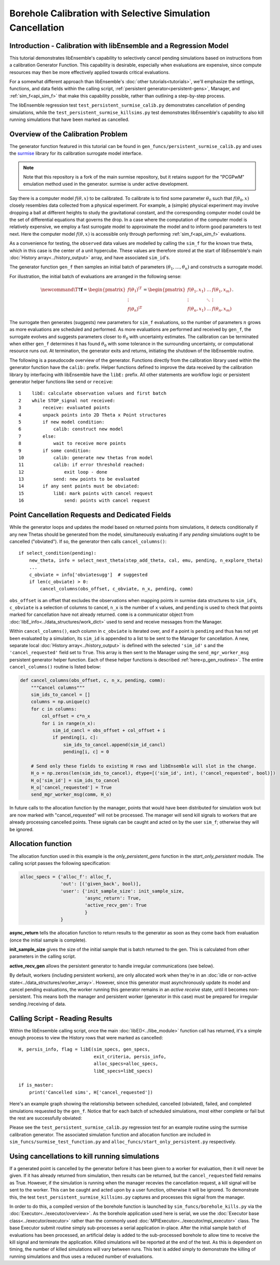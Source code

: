 ===========================================================
Borehole Calibration with Selective Simulation Cancellation
===========================================================

Introduction - Calibration with libEnsemble and a Regression Model
------------------------------------------------------------------

This tutorial demonstrates libEnsemble's capability to selectively cancel pending
simulations based on instructions from a calibration Generator Function.
This capability is desirable, especially when evaluations are expensive, since
compute resources may then be more effectively applied towards critical evaluations.

For a somewhat different approach than libEnsemble's :doc:`other tutorials<tutorials>`,
we'll emphasize the settings, functions, and data fields within the calling script,
:ref:`persistent generator<persistent-gens>`, Manager, and :ref:`sim_f<api_sim_f>`
that make this capability possible, rather than outlining a step-by-step process.

The libEnsemble regression test ``test_persistent_surmise_calib.py`` demonstrates
cancellation of pending simulations, while the ``test_persistent_surmise_killsims.py``
test demonstrates libEnsemble's capability to also kill running simulations that
have been marked as cancelled.

Overview of the Calibration Problem
-----------------------------------

The generator function featured in this tutorial can be found in
``gen_funcs/persistent_surmise_calib.py`` and uses the `surmise`_ library for its
calibration surrogate model interface.

.. note::
    Note that this repository is a fork of
    the main surmise repository, but it retains support for the "PCGPwM" emulation
    method used in the generator. surmise is under active development.

Say there is a computer model :math:`f(\theta, x)` to be calibrated.  To calibrate
is to find some parameter :math:`\theta_0` such that :math:`f(\theta_0, x)` closely
resembles data collected from a physical experiment.  For example, a (simple)
physical experiment may involve dropping a ball at different heights to study the
gravitational constant, and the corresponding computer model could be the set of
differential equations that governs the drop. In a case where the computation of
the computer model is relatively expensive, we employ a fast surrogate model to
approximate the model and to inform good parameters to test next.  Here the computer
model :math:`f(\theta, x)` is accessible only through performing :ref:`sim_f<api_sim_f>`
evaluations.

As a convenience for testing, the ``observed`` data values are modelled by calling the ``sim_f``
for the known true theta, which in this case is the center of a unit hypercube. These values
are therefore stored at the start of libEnsemble's
main :doc:`History array<../history_output>` array, and have associated ``sim_id``'s.

The generator function ``gen_f`` then samples an initial batch of parameters
:math:`(\theta_1, \ldots, \theta_n)` and constructs a surrogate model.

For illustration, the initial batch of evaluations are arranged in the following sense:

.. math::

    \newcommand{\T}{\mathsf{T}}
    \mathbf{f} = \begin{pmatrix} f(\theta_1)^\T \\ \vdots \\ f(\theta_n)^\T \end{pmatrix}
    = \begin{pmatrix} f(\theta_1, x_1) & \ldots & f(\theta_1, x_m) \\ \vdots & \ddots & \vdots
    \\ f(\theta_n, x_1) & \ldots & f(\theta_n, x_m) \end{pmatrix}.

The surrogate then generates (suggests) new parameters for ``sim_f`` evaluations,
so the number of parameters :math:`n` grows as more evaluations are scheduled and performed.
As more evaluations are performed and received by ``gen_f``, the surrogate evolves and
suggests parameters closer to :math:`\theta_0` with uncertainty estimates.
The calibration can be terminated when either ``gen_f`` determines it has found
:math:`\theta_0` with some tolerance in the surrounding uncertainty, or computational
resource runs out.  At termination, the generator exits and returns, initiating the
shutdown of the libEnsemble routine.

The following is a pseudocode overview of the generator. Functions directly from
the calibration library used within the generator function have the ``calib:`` prefix.
Helper functions defined to improve the data received by the calibration library by
interfacing with libEnsemble have the ``libE:`` prefix. All other statements are
workflow logic or persistent generator helper functions like ``send`` or ``receive``::

    1    libE: calculate observation values and first batch
    2    while STOP_signal not received:
    3        receive: evaluated points
    4        unpack points into 2D Theta x Point structures
    5        if new model condition:
    6            calib: construct new model
    7        else:
    8            wait to receive more points
    9        if some condition:
    10           calib: generate new thetas from model
    11           calib: if error threshold reached:
    12               exit loop - done
    13           send: new points to be evaluated
    14       if any sent points must be obviated:
    15           libE: mark points with cancel request
    16               send: points with cancel request

Point Cancellation Requests and Dedicated Fields
------------------------------------------------

While the generator loops and updates the model based on returned
points from simulations, it detects conditionally if any new Thetas should be generated
from the model, simultaneously evaluating if any *pending* simulations ought to be
cancelled ("obviated"). If so, the generator then calls ``cancel_columns()``::

    if select_condition(pending):
        new_theta, info = select_next_theta(step_add_theta, cal, emu, pending, n_explore_theta)
        ...
        c_obviate = info['obviatesugg']  # suggested
        if len(c_obviate) > 0:
            cancel_columns(obs_offset, c_obviate, n_x, pending, comm)

``obs_offset`` is an offset that excludes the observations when mapping points in surmise
data structures to ``sim_id``'s, ``c_obviate`` is a selection
of columns to cancel, ``n_x`` is the number of ``x`` values, and ``pending`` is used
to check that points marked for cancellation have not already returned. ``comm`` is a
communicator object from :doc:`libE_info<../data_structures/work_dict>` used to send
and receive messages from the Manager.

Within ``cancel_columns()``, each column in ``c_obviate`` is iterated over, and if a
point is ``pending`` and thus has not yet been evaluated by a simulation,
its ``sim_id`` is appended to a list to be sent to the Manager for cancellation.
A new, separate local :doc:`History array<../history_output>` is defined with the
selected ``'sim_id'`` s and the ``'cancel_requested'`` field set to ``True``. This array is
then sent to the Manager using the ``send_mgr_worker_msg`` persistent generator
helper function. Each of these helper functions is described :ref:`here<p_gen_routines>`.
The entire ``cancel_columns()`` routine is listed below:

.. code-block:: python

    def cancel_columns(obs_offset, c, n_x, pending, comm):
        """Cancel columns"""
        sim_ids_to_cancel = []
        columns = np.unique(c)
        for c in columns:
            col_offset = c*n_x
            for i in range(n_x):
                sim_id_cancl = obs_offset + col_offset + i
                if pending[i, c]:
                    sim_ids_to_cancel.append(sim_id_cancl)
                    pending[i, c] = 0

        # Send only these fields to existing H rows and libEnsemble will slot in the change.
        H_o = np.zeros(len(sim_ids_to_cancel), dtype=[('sim_id', int), ('cancel_requested', bool)])
        H_o['sim_id'] = sim_ids_to_cancel
        H_o['cancel_requested'] = True
        send_mgr_worker_msg(comm, H_o)

In future calls to the allocation function by the manager, points that would have
been distributed for simulation work but are now marked with "cancel_requested" will not
be processed. The manager will send kill signals to workers that are already processing
cancelled points. These signals can be caught and acted on by the user ``sim_f``; otherwise
they will be ignored.

Allocation function
-------------------

The allocation function used in this example is the *only_persistent_gens* function in the
*start_only_persistent* module. The calling script passes the following specification:

.. code-block:: python

    alloc_specs = {'alloc_f': alloc_f,
                   'out': [('given_back', bool)],
                   'user': {'init_sample_size': init_sample_size,
                            'async_return': True,
                            'active_recv_gen': True
                            }
                   }

**async_return** tells the allocation function to return results to the generator as soon
as they come back from evaluation (once the initial sample is complete).

**init_sample_size** gives the size of the initial sample that is batch returned to the gen.
This is calculated from other parameters in the calling script.

**active_recv_gen** allows the persistent generator to handle irregular communications (see below).

By default, workers (including persistent workers), are only
allocated work when they're in an :doc:`idle or non-active state<../data_structures/worker_array>`.
However, since this generator must asynchronously update its model and
cancel pending evaluations, the worker running this generator remains
in an *active receive* state, until it becomes non-persistent. This means
both the manager and persistent worker (generator in this case) must be
prepared for irregular sending /receiving of data.

.. Manager - Cancellation, History Updates, and Allocation
.. -------------------------------------------------------
..
.. Between routines to call the allocation function and distribute allocated work
.. to each Worker, the Manager selects points from the History array that are:
..
..     1) Marked as ``'given'`` by the allocation function
..     2) Marked with ``'cancel_requested'`` by the generator
..     3) *Not* been marked as ``'returned'`` by the Manager
..     4) *Not* been marked with ``'kill_sent'`` by the Manager
..
.. If any points match these characteristics, the Workers that are processing these
.. points are sent ``STOP`` tags and a kill signal. ``'kill_sent'``
.. is set to ``True`` for each of these points in the Manager's History array. During
.. the subsequent :ref:`start_only_persistent<start_only_persistent_label>` allocation
.. function calls, any points in the Manager's History array that have ``'cancel_requested'``
.. as ``True`` are not allocated::
..
..     task_avail = ~H['given'] & ~H['cancel_requested']
..
.. This ``alloc_f`` also can prioritize allocating points that have
.. higher ``'priority'`` values from the ``gen_f`` values in the local History array::
..
..     # Loop through available simulation workers
..     for i in support.avail_worker_ids(persistent=False):
..
..         if np.any(task_avail):
..             if 'priority' in H.dtype.fields:
..                 priorities = H['priority'][task_avail]
..                 if alloc_specs['user'].get('give_all_with_same_priority'):
..                     indexes = (priorities == np.max(priorities))
..                 else:
..                     indexes = np.argmax(priorities)
..             else:
..                 indexes = 0

.. Simulator - Receiving Kill Signal and Cancelling Tasks
.. ------------------------------------------------------
..
.. Within the Simulation Function, the :doc:`Executor<../executor/overview>`
.. is used to launch simulations based on points from the generator,
.. and then enters a routine to loop and check for signals from the Manager::
..
..     def subproc_borehole_func(H, subp_opts, libE_info):
..         sim_id = libE_info['H_rows'][0]
..         H_o = np.zeros(H.shape[0], dtype=sim_specs['out'])
..         ...
..         exctr = Executor.executor
..         task = exctr.submit(app_name='borehole', app_args=args, stdout='out.txt', stderr='err.txt')
..         calc_status = polling_loop(exctr, task, sim_id)
..
.. where ``polling_loop()`` resembles the following::
..
..     def polling_loop(exctr, task, sim_id):
..         calc_status = UNSET_TAG
..         poll_interval = 0.01
..
..         # Poll task for finish and poll manager for kill signals
..         while(not task.finished):
..             exctr.manager_poll()
..             if exctr.manager_signal == 'kill':
..                 task.kill()
..                 calc_status = MAN_SIGNAL_KILL
..                 break
..             else:
..                 task.poll()
..                 time.sleep(poll_interval)
..
..         if task.state == 'FAILED':
..             calc_status = TASK_FAILED
..
..         return calc_status
..
.. While the launched task isn't finished, the simulator function periodically polls
.. both the task's statuses and for signals from the manager via
.. the :ref:`executor.manager_poll()<manager_poll_label>` function.
.. Immediately after ``exctr.manager_signal`` is confirmed as ``'kill'``, the current
.. task is killed and the function returns with the
.. ``MAN_SIGNAL_KILL`` :doc:`calc_status<../data_structures/calc_status>`.
.. This status will be logged in ``libE_stats.txt``.

Calling Script - Reading Results
--------------------------------

Within the libEnsemble calling script, once the main :doc:`libE()<../libe_module>`
function call has returned, it's a simple enough process to view the History rows
that were marked as cancelled::

    H, persis_info, flag = libE(sim_specs, gen_specs,
                                exit_criteria, persis_info,
                                alloc_specs=alloc_specs,
                                libE_specs=libE_specs)

    if is_master:
        print('Cancelled sims', H['cancel_requested'])

Here's an example graph showing the relationship between scheduled, cancelled (obviated),
failed, and completed simulations requested by the ``gen_f``. Notice that for each
batch of scheduled simulations, most either complete or fail but the rest are
successfully obviated:

.. image:: ../images/gen_v_fail_or_cancel.png
  :alt: surmise_sample_graph

Please see the ``test_persistent_surmise_calib.py`` regression test for an example
routine using the surmise calibration generator.
The associated simulation function and allocation function are included in
``sim_funcs/surmise_test_function.py`` and ``alloc_funcs/start_only_persistent.py`` respectively.

Using cancellations to kill running simulations
------------------------------------------------

If a generated point is cancelled by the generator before it has been given to a worker for evaluation,
then it will never be given. If it has already returned from simulation, then results can be returned,
but the ``cancel_requested`` field remains as True. However, if the simulation is running when the manager
recevies the cancellation request, a kill signal will be sent to the worker. This can be caught and acted upon
by a user function, otherwise it will be ignored. To demonstrate this, the test ``test_persistent_surmise_killsims.py``
captures and processes this signal from the manager.

In order to do this, a compiled version of the borehole function is launched by ``sim_funcs/borehole_kills.py``
via the :doc:`Executor<../executor/overview>`. As the borehole application used here is serial, we use the
:doc:`Executor base class<../executor/executor>` rather than the commonly used :doc:`MPIExecutor<../executor/mpi_executor>`
class. The base Executor submit routine simply sub-processes a serial application in-place. After the initial
sample batch of evaluations has been processed, an artificial delay is added to the sub-processed borehole to
allow time to receive the kill signal and terminate the application. Killed simulations will be reported at
the end of the test. As this is dependent on timing, the number of killed simulations will vary between runs.
This test is added simply to demonstrate the killing of running simulations and thus uses a reduced number of evaluations.

.. _surmise: https://github.com/mosesyhc/surmise
